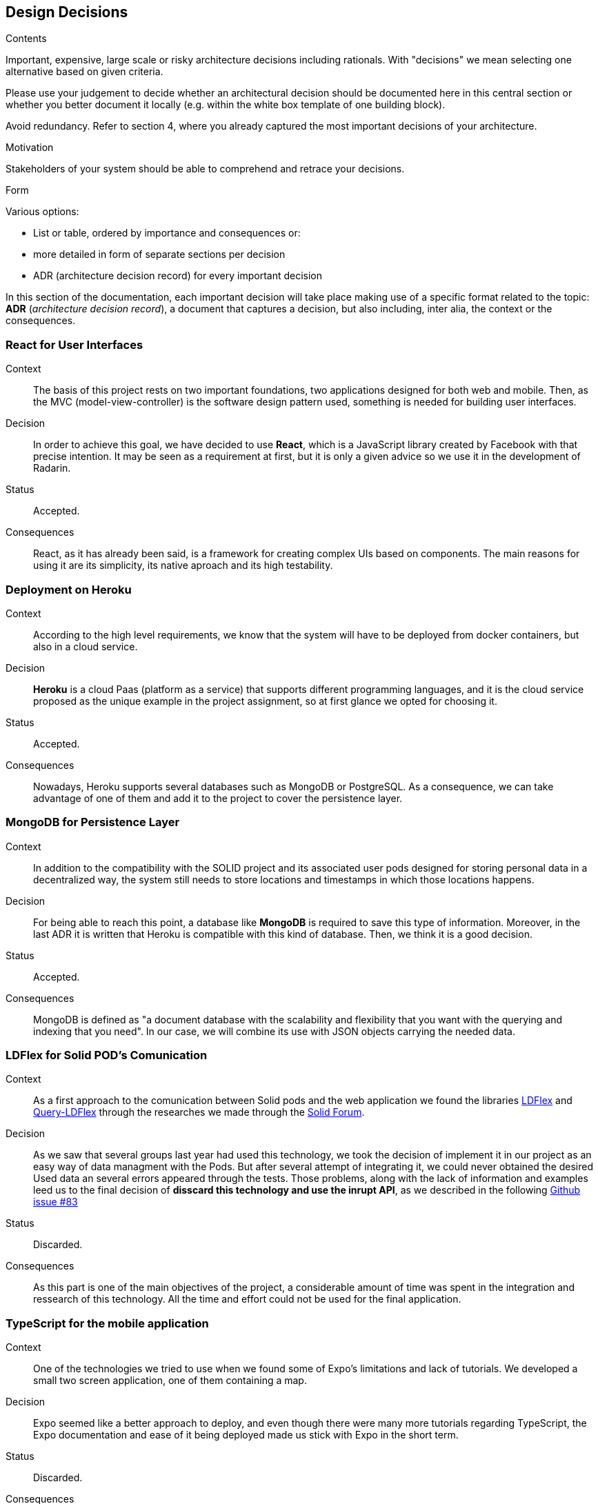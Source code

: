 [[section-design-decisions]]
== Design Decisions


[role="arc42help"]
****
.Contents
Important, expensive, large scale or risky architecture decisions including rationals.
With "decisions" we mean selecting one alternative based on given criteria.

Please use your judgement to decide whether an architectural decision should be documented
here in this central section or whether you better document it locally
(e.g. within the white box template of one building block).

Avoid redundancy. Refer to section 4, where you already captured the most important decisions of your architecture.

.Motivation
Stakeholders of your system should be able to comprehend and retrace your decisions.

.Form
Various options:

* List or table, ordered by importance and consequences or:
* more detailed in form of separate sections per decision
* ADR (architecture decision record) for every important decision
****


In this section of the documentation, each important decision will take place making use of a specific format related to
the topic: *ADR* (_architecture decision record_), a document that captures a decision, but also including, inter alia,
the context or the consequences.

=== React for User Interfaces

Context::

The basis of this project rests on two important foundations, two applications designed for both web and mobile.
Then, as the MVC (model-view-controller) is the software design pattern used, something is needed for building user
interfaces.

Decision::

In order to achieve this goal, we have decided to use *React*, which is a JavaScript library created by Facebook
with that precise intention. It may be seen as a requirement at first, but it is only a given advice so we use it in the
development of Radarin.

Status::

Accepted.

Consequences::

React, as it has already been said, is a framework for creating complex UIs based on components. The main reasons for using
it are its simplicity, its native aproach and its high testability.

=== Deployment on Heroku

Context::

According to the high level requirements, we know that the system will have to be deployed from docker
containers, but also in a cloud service.

Decision::

*Heroku* is a cloud Paas (platform as a service) that supports different programming languages, and it
is the cloud service proposed as the unique example in the project assignment, so at first glance we opted for choosing
it.

Status::

Accepted.

Consequences::

Nowadays, Heroku supports several databases such as MongoDB or PostgreSQL. As a consequence, we can take advantage of one of
them and add it to the project to cover the persistence layer.

=== MongoDB for Persistence Layer

Context::

In addition to the compatibility with the SOLID project and its associated user pods designed for storing personal data in a
decentralized way, the system still needs to store locations and timestamps in which those locations happens.

Decision::

For being able to reach this point, a database like *MongoDB* is required to save this type of information. Moreover, in the last
ADR it is written that Heroku is compatible with this kind of database. Then, we think it is a good decision.

Status::

Accepted.

Consequences::

MongoDB is defined as "a document database with the scalability and flexibility that you want with the querying and
indexing that you need". In our case, we will combine its use with JSON objects carrying the needed data.

=== LDFlex for Solid POD's Comunication

Context::

As a first approach to the comunication between Solid pods and the web application we found the libraries https://github.com/LDflex/LDflex[LDFlex] and https://github.com/solid/query-ldflex[Query-LDFlex] through the researches we made through the https://forum.solidproject.org/t/how-can-my-app-handle-data-from-a-solid-pod/1787[Solid Forum].

Decision::

 As we saw that several groups last year had used this technology, we took the decision of implement it in our project as an easy way of data managment with the Pods. But after several attempt of integrating it, we could  never obtained the desired Used data an several errors appeared through the tests. Those problems, along with the lack of information and examples leed us to the final decision of *disscard this technology and use the inrupt API*, as we described in the following https://github.com/Arquisoft/radarin_en1b/issues/83[Github issue #83]  

Status::

Discarded.

Consequences::

As this part is one of the main objectives of the project, a considerable amount of time was spent in the integration and ressearch of this technology. All the time and effort could not be used for the final application.

=== TypeScript for the mobile application

Context::

One of the technologies we tried to use when we found some of Expo's limitations and lack of tutorials. We developed a small two screen application, one of them containing a map.

Decision::

Expo seemed like a better approach to deploy, and even though there were many more tutorials regarding TypeScript, the Expo documentation and ease of it being deployed made us stick with Expo in the short term.

Status::

Discarded.

Consequences::

We discarded the mock application we created and resumed our research and development in Expo.

=== Expo React Native for mobile application

Context::

The first approach in order to develop the mobile application was to use React Native, as it was one of the technologies the teachers suggested. We ended up doing research about React Native, ending up with a map that geolocated the user in the 0.1 delivery. After that, we kept developing the application further, as far as creating a login screen and adding a navigation menu for the users, which contained about us information, for example. As we kept developing we had to implement the SOLID login in the application which took a big amount of time of both research and trial and error.

Decision::

As we kept researching further about the SOLID login in React Native, we came to the conclusion that, without creating a library it was impossible to achieve. As such, we discarded the option to use React Native for the mobile app, and start developing it with React (Issue: https://github.com/Arquisoft/radarin_en1b/issues/84)

Status::

Discarded.

Consequences::

As we discarded the technology we were using, the whole mobile application we have developed was put on a stop and nothing of it was recycled due to the differences React Native has with React. This decision made the mobile developers start researching React and start understanding more about this techonology, while it also made the web developers help to develop the mobile application due to their already existing experience with React. The architectural decision of stopping using React Native was not a straight forward conclusion to the SOLID login in React Native problem, since we spent a huge amount of time trying to find a way (via techonology, via new functions, etc) in order to keep using the already existing React Native application we had developed since the beggining. However, after spending so much time with it, it became clear that this problem was not an easy task and it made us take a huge decision regarding the mobile application: Stop using React Native. This meant that all the extra time and effort taken to research a solution were wasted, as it was all the time we spent developing the React Native application. Luckily, since we decided to develop the mobile application with React, some parts of the mobile application were used as a base version, and this made both teams work closer to each other since the techonology used was the same for both teams. This was the positive thing to take into account this decision, since it made both teams work a lot of time to make the mobile application as most functional as it could be for the deadline.

=== Ionic for logging in mobile application

Context::

One of the technologies we tried using in order to fix the React Native login was trying to create a new application that would recycle elements from the mobile application but would also use the login in SOLID the web application already had.

Decision::

Since it was giving several errors and the only way to fix them was to create a whole new application and almost not reusing anything we already had, it didn't seem like the right path to follow.

Status::

Discarded.

Consequences::

We stopped researching in Ionic and we started using React for the mobile application.

=== Angular for logging in mobile application

Context::

Other one of the technologies we tried using in order to fix the React Native login was trying to implement Angular in our already existing application.

Decision::

Since the login was supposed to work with this techonology but it didn't we discarded the option.

Status::

Discarded.

Consequences::

We stopped researching in Angular and started using React for the mobile application.

=== GoogleMaps for the maps

Context::

Since the web application needed a map, a few options were discussed to implement it. As we've seen GoogleMaps while developing applications in the subject SEW, this was one of the first approaches taken to implement the functionality. However, when we wanted to create marker pop ups, it resulted in a quite difficult task, and a better option was found out.

Decision::

The GoogleMaps map was discarded completely.

Status::

Discarded.

Consequences::

Implementing the map with GoogleMaps was discarded, and a new approach to develop map was start using Leaflet.

=== Leaflet for the maps

Context::

Since the GoogleMaps map wasn't the best option, and Leaflet provided a nice documentation with a very clear way of implementing the things we wanted such as markers, research in Leaflet began.

Decision::

Leaflet being a more interesting option than GoogleMaps, with an easier implementation of markers, was the next approach to follow when implementing maps.

Status::

Accepted.

Consequences::

Both the maps the web application and mobile application use are the ones provided by Leaflet, due to their ease of use.

=== Redux toolkit to carry over information

Context::

As we needed to keep the friends and their locations in the context of the application, we needed to carry over such information between different parts of the applications. 

Decision::

Because this option wasn't supported by React, we researched and came to the conclusion that Redux toolkit might be helpful in implementing this task.

Status::

Accepted.

Consequences::

The web application received a major change due to the implementation of Redux, but after finally implementing it, the friends and their locations were stored in the Redux session which allowed us to take such information and export it into the map.

=== Gatling for loading tests

Context::

It was not a requirement to test how the application works when an important amount of people were navigating through the different views of our application, but we wanted to do it.

Decision::

This was done because we wanted to optimize our applications as much as we could, because we were aware that at the starting point it took a lot to do all the tasks, such as charging the map component.

Status::

Accepted.

Consequences::

The web application received a modification and some refactoring, until we got the results expected when 100 users where navigating through all the web and adding locations to their pods at the same time, obtaining really better results than when we started. By the way, this results can be seen in the project, in gatling's directories.

=== Jest for unitary tests

Context::

We used jest for the unitary tests, which is a simple JavaScript testing framework. We wrote a test for each class developed. The first thing was being familiarized with the methods this framwork had, as it was a lot. After some documentation, the process was straightforward, write tests and check the result. However, we ran into some complications. 

Decision::

The first one was how to tell the application our current location, for which we had to research a way to mock the geolocation to send to the app, to place us somewhere in the map. However this did not solve the problem of having to grant the geolocation permissions, which we later found a way of mocking it as well (eventhough it didn't work for us). The second problem was the session, as we were containing the session as an attribute when signing in, when using jest, the session element was "anonymous", which caused a lot of problems as it was used to fetch resources. This was almost resolved by mocking the Session, but fetch as it is a function, could not be mocked.

Status::

Accepted.

Consequences::

We have to be grateful with those tests, because we were able to solve both problems presented in the *decision* point, that most probably is that we would not be able to be aware of them until product presentation.

=== E2E for automated tests

Context::

We used E2E for the automated tests, which simulate the behaviour of a real user, in order to cover all those topics that cannot be covered by integration or unitary tests. 
E2E stands for End To End because the whole product is tested ensuring the correct application flow.

Decision::

As we explained in the context, this tests had to be done to ensure that everything was working as we expected, that is, as we stated in the flow diagram in topic 6 of this documentation. If this was not a mandatory point in the task, we would have ended implementing them too.

Status::

Accepted.

Consequences::

Again, this tests helped as to discover some bugs that were fixed, until the application flow was strictly the same as the one stated in our previous diagrams.